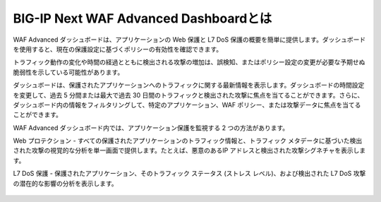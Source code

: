 BIG-IP Next WAF Advanced Dashboardとは
======================================

WAF Advanced ダッシュボードは、アプリケーションの Web 保護と L7 DoS 保護の概要を簡単に提供します。ダッシュボードを使用すると、現在の保護設定に基づくポリシーの有効性を確認できます。

トラフィック動作の変化や時間の経過とともに検出される攻撃の増加は、誤検知、またはポリシー設定の変更が必要な予期せぬ脆弱性を示している可能性があります。

ダッシュボードは、保護されたアプリケーションへのトラフィックに関する最新情報を表示します。ダッシュボードの時間設定を変更して、過去 5 分間または最大で過去 30 日間のトラフィックと検出された攻撃に焦点を当てることができます。さらに、ダッシュボード内の情報をフィルタリングして、特定のアプリケーション、WAF ポリシー、または攻撃データに焦点を当てることができます。

WAF Advanced ダッシュボード内では、アプリケーション保護を監視する 2 つの方法があります。

Web プロテクション - すべての保護されたアプリケーションのトラフィック情報と、トラフィック メタデータに基づいた検出された攻撃の視覚的な分析を単一画面で提供します。たとえば、悪意のあるIP アドレスと検出された攻撃シグネチャを表示します。

L7 DoS 保護 - 保護されたアプリケーション、そのトラフィック ステータス (ストレス レベル)、および検出された L7 DoS 攻撃の潜在的な影響の分析を表示します。


.. figure:: WAFdashboard.png
   :scale: 50%
   :align: center
